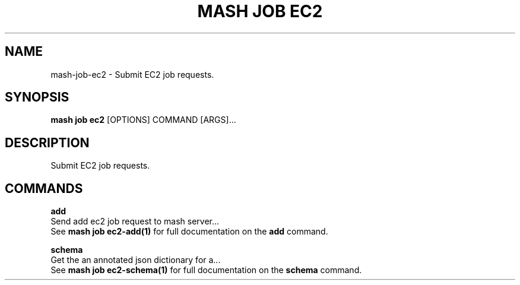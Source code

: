 .TH "MASH JOB EC2" "1" "2025-05-19" "4.3.0" "mash job ec2 Manual"
.SH NAME
mash\-job\-ec2 \- Submit EC2 job requests.
.SH SYNOPSIS
.B mash job ec2
[OPTIONS] COMMAND [ARGS]...
.SH DESCRIPTION
.PP
    Submit EC2 job requests.
    
.SH COMMANDS
.PP
\fBadd\fP
  Send add ec2 job request to mash server...
  See \fBmash job ec2-add(1)\fP for full documentation on the \fBadd\fP command.
.PP
\fBschema\fP
  Get the an annotated json dictionary for a...
  See \fBmash job ec2-schema(1)\fP for full documentation on the \fBschema\fP command.
